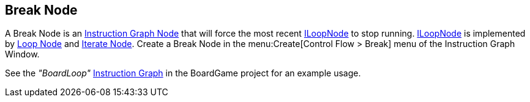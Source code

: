 [#manual/break-node]

## Break Node

A Break Node is an <<manual/instruction-graph-node.html,Instruction Graph Node>> that will force the most recent <<reference/i-loop-node.html,ILoopNode>> to stop running. <<reference/i-loop-node.html,ILoopNode>> is implemented by <<manual/loop-node.html,Loop Node>> and <<manual/iterate-node.html,Iterate Node>>. Create a Break Node in the menu:Create[Control Flow > Break] menu of the Instruction Graph Window.

See the _"BoardLoop"_ <<manual/instruction-graph.html,Instruction Graph>> in the BoardGame project for an example usage.

ifdef::backend-multipage_html5[]
<<reference/break-node.html,Reference>>
endif::[]